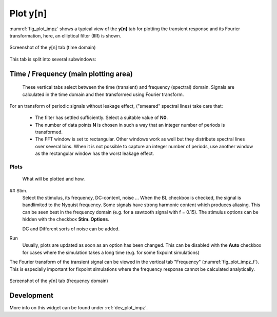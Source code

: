 Plot y[n]
=========

:numref:`fig_plot_impz` shows a typical view of the **y[n]** tab for plotting
the transient response and its Fourier transformation, here, an elliptical filter (IIR) is shown.

.. _fig_plot_impz:

.. figure:: ../img/manual/pyfda_plot_impz.png
   :alt: Screenshot of the y[n] tab (time domain)
   :align: center
   :width: 70%

   Screenshot of the y[n] tab (time domain)
   
This tab is split into several subwindows:

Time / Frequency (main plotting area)
-------------------------------------
    These vertical tabs select between the time (transient) and frequency (spectral)
    domain. Signals are calculated in the time domain and then transformed using 
    Fourier transform.

For an transform of periodic signals without leakage effect, ("smeared" spectral lines) take care that:
    
    - The filter has settled sufficiently. Select a suitable value of **N0**.
    
    - The number of data points **N** is chosen in such a way that an integer
      number of periods is transformed.
      
    - The FFT window is set to rectangular. Other windows
      work as well but they distribute spectral lines over several bins. When it
      is not possible to capture an integer number of periods, use another window
      as the rectangular window has the worst leakage effect.
      
Plots
~~~~~
    What will be plotted and how. 
    
## Stim.
    Select the stimulus, its frequency, DC-content, noise ... When the BL checkbox
    is checked, the signal is bandlimited to the Nyquist frequency. Some signals
    have strong harmonic content which produces aliasing. This can be seen best
    in the frequency domain (e.g. for a sawtooth signal with f = 0.15). The
    stimulus options can be hidden with the checkbox **Stim. Options**.
    
    DC and Different sorts of noise can be added.

Run
    Usually, plots are updated as soon as an option has been changed. This can 
    be disabled with the **Auto** checkbox for cases where the simulation takes
    a long time (e.g. for some fixpoint simulations)
      
The Fourier transform of the transient signal can be viewed in the vertical tab
"Frequency" (:numref:`fig_plot_impz_f`). This is especially important for fixpoint
simulations where the frequency response cannot be calculated analytically.

.. _fig_plot_impz_f:

.. figure:: ../img/manual/pyfda_plot_impz_f.png
   :alt: Screenshot of the h[n] tab (frequency domain)
   :align: center
   :width: 80%

   Screenshot of the y[n] tab (frequency domain)

   
Development
-----------

More info on this widget can be found under :ref:`dev_plot_impz`.
